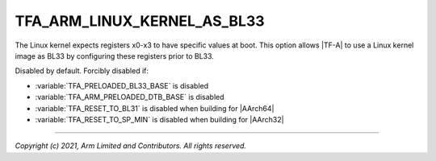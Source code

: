 TFA_ARM_LINUX_KERNEL_AS_BL33
============================

.. default-domain:: cmake

.. variable:: TFA_ARM_LINUX_KERNEL_AS_BL33

The Linux kernel expects registers x0-x3 to have specific values at boot.
This option allows |TF-A| to use a Linux kernel image as BL33 by configuring
these registers prior to BL33.

Disabled by default. Forcibly disabled if:

- :variable:`TFA_PRELOADED_BL33_BASE` is disabled
- :variable:`TFA_ARM_PRELOADED_DTB_BASE` is disabled
- :variable:`TFA_RESET_TO_BL31` is disabled when building for |AArch64|
- :variable:`TFA_RESET_TO_SP_MIN` is disabled when building for |AArch32|

--------------

*Copyright (c) 2021, Arm Limited and Contributors. All rights reserved.*


